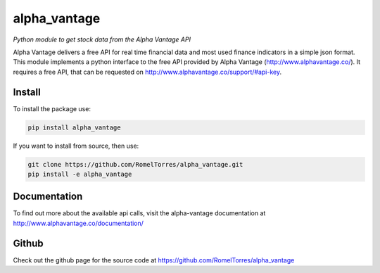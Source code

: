 alpha\_vantage
==============

|Build Status| |PyPI version| |Documentation Status|

*Python module to get stock data from the Alpha Vantage API*

Alpha Vantage delivers a free API for real time financial data and most
used finance indicators in a simple json format. This module implements
a python interface to the free API provided by Alpha Vantage
(http://www.alphavantage.co/). It requires a free API, that can be
requested on http://www.alphavantage.co/support/#api-key.

Install
-------

To install the package use:

.. code:: shell

    pip install alpha_vantage

If you want to install from source, then use:

.. code:: shell

    git clone https://github.com/RomelTorres/alpha_vantage.git
    pip install -e alpha_vantage


Documentation
-------------

To find out more about the available api calls, visit the alpha-vantage
documentation at http://www.alphavantage.co/documentation/

Github
------

Check out the github page for the source code at https://github.com/RomelTorres/alpha_vantage


.. |Build Status| image:: https://travis-ci.org/RomelTorres/alpha_vantage.png?branch=master
   :target: https://travis-ci.org/RomelTorres/alpha_vantage
.. |PyPI version| image:: https://badge.fury.io/py/alpha_vantage.svg
   :target: https://badge.fury.io/py/alpha_vantage
.. |Documentation Status| image:: https://readthedocs.org/projects/alpha-vantage/badge/?version=latest
   :target: http://alpha-vantage.readthedocs.io/en/latest/?badge=latest
